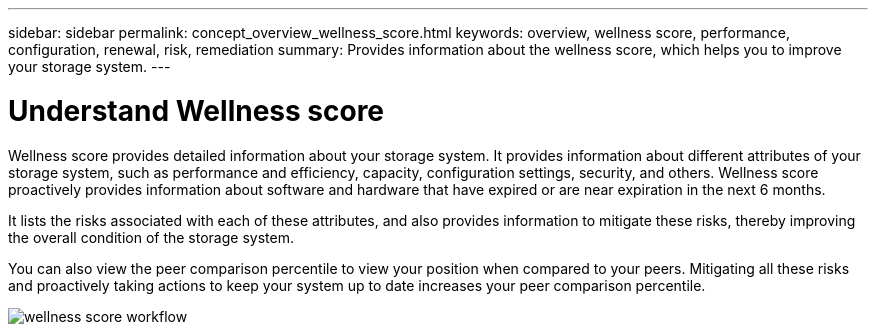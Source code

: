 ---
sidebar: sidebar
permalink: concept_overview_wellness_score.html
keywords: overview, wellness score, performance, configuration, renewal, risk, remediation
summary: Provides information about the wellness score, which helps you to improve your storage system.
---

= Understand Wellness score
:toc: macro
:toclevels: 1
:hardbreaks:
:nofooter:
:icons: font
:linkattrs:
:imagesdir: ./media/ActiveIQ2.0

[.lead]
Wellness score provides detailed information about your storage system. It provides information about different attributes of your storage system, such as performance and efficiency, capacity, configuration settings, security, and others. Wellness score proactively provides information about software and hardware that have expired or are near expiration in the next 6 months.

It lists the risks associated with each of these attributes, and also provides information to mitigate these risks, thereby improving the overall condition of the storage system.

You can also view the peer comparison percentile to view your position when compared to your peers. Mitigating all these risks and proactively taking actions to keep your system up to date increases your peer comparison percentile.

image:wellness_score_workflow.png[wellness score workflow]
